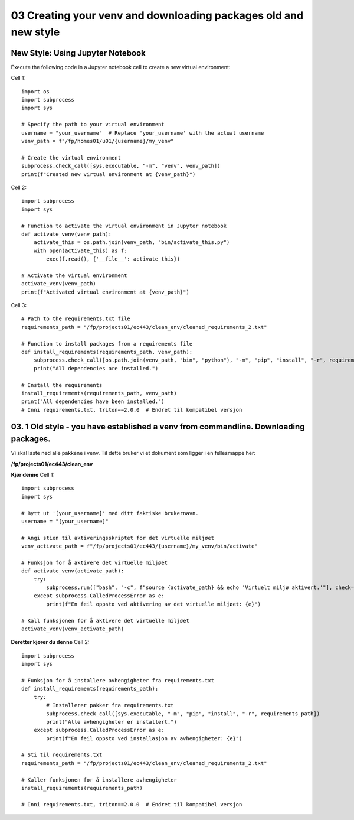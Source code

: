 .. _03_downloading_packages:
03 Creating your venv and downloading packages old and new style
===================
New Style: Using Jupyter Notebook
-------------

.. todo:: This will change: put in new setup from workbook

Execute the following code in a Jupyter notebook cell to create a new virtual environment:

Cell 1::

   import os
   import subprocess
   import sys
   
   # Specify the path to your virtual environment
   username = "your_username"  # Replace 'your_username' with the actual username
   venv_path = f"/fp/homes01/u01/{username}/my_venv"
   
   # Create the virtual environment
   subprocess.check_call([sys.executable, "-m", "venv", venv_path])
   print(f"Created new virtual environment at {venv_path}")

Cell 2::

   import subprocess
   import sys
   
   # Function to activate the virtual environment in Jupyter notebook
   def activate_venv(venv_path):
       activate_this = os.path.join(venv_path, "bin/activate_this.py")
       with open(activate_this) as f:
           exec(f.read(), {'__file__': activate_this})
   
   # Activate the virtual environment
   activate_venv(venv_path)
   print(f"Activated virtual environment at {venv_path}")

Cell 3::

   # Path to the requirements.txt file
   requirements_path = "/fp/projects01/ec443/clean_env/cleaned_requirements_2.txt"
   
   # Function to install packages from a requirements file
   def install_requirements(requirements_path, venv_path):
       subprocess.check_call([os.path.join(venv_path, "bin", "python"), "-m", "pip", "install", "-r", requirements_path])
       print("All dependencies are installed.")
   
   # Install the requirements
   install_requirements(requirements_path, venv_path)
   print("All dependencies have been installed.")
   # Inni requirements.txt, triton==2.0.0  # Endret til kompatibel versjon



03. 1 Old style - you have established a venv from commandline. Downloading packages.
--------------------------------------------------
.. index:: virtual environment, activate venv, path, requirements

Vi skal laste ned alle pakkene i venv. Til dette bruker vi et dokument som ligger i en fellesmappe her: 

**/fp/projects01/ec443/clean_env**

**Kjør denne**
Cell 1::

   import subprocess
   import sys
   
   # Bytt ut '[your_username]' med ditt faktiske brukernavn. 
   username = "[your_username]"
   
   # Angi stien til aktiveringsskriptet for det virtuelle miljøet
   venv_activate_path = f"/fp/projects01/ec443/{username}/my_venv/bin/activate"
   
   # Funksjon for å aktivere det virtuelle miljøet
   def activate_venv(activate_path):
       try:
           subprocess.run(["bash", "-c", f"source {activate_path} && echo 'Virtuelt miljø aktivert.'"], check=True)
       except subprocess.CalledProcessError as e:
           print(f"En feil oppsto ved aktivering av det virtuelle miljøet: {e}")
   
   # Kall funksjonen for å aktivere det virtuelle miljøet
   activate_venv(venv_activate_path)


**Deretter kjører du denne**
Cell 2::

   import subprocess
   import sys
   
   # Funksjon for å installere avhengigheter fra requirements.txt
   def install_requirements(requirements_path):
       try:
           # Installerer pakker fra requirements.txt
           subprocess.check_call([sys.executable, "-m", "pip", "install", "-r", requirements_path])
           print("Alle avhengigheter er installert.")
       except subprocess.CalledProcessError as e:
           print(f"En feil oppsto ved installasjon av avhengigheter: {e}")
   
   # Sti til requirements.txt
   requirements_path = "/fp/projects01/ec443/clean_env/cleaned_requirements_2.txt"
   
   # Kaller funksjonen for å installere avhengigheter
   install_requirements(requirements_path)
   
   # Inni requirements.txt, triton==2.0.0  # Endret til kompatibel versjon
